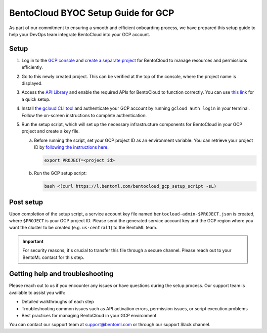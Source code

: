 ===================================
BentoCloud BYOC Setup Guide for GCP
===================================

As part of our commitment to ensuring a smooth and efficient onboarding process, we have prepared this setup guide to help your DevOps team integrate BentoCloud into your GCP account.

Setup
-----

1. Log in to the `GCP console <https://console.cloud.google.com/>`_ and `create a separate project <https://developers.google.com/workspace/guides/create-project>`_ for BentoCloud to manage resources and permissions efficiently.
2. Go to this newly created project. This can be verified at the top of the console, where the project name is displayed.
3. Access the `API Library <https://console.cloud.google.com/apis/dashboard>`_ and enable the required APIs for BentoCloud to function correctly. You can use `this link <https://console.cloud.google.com/flows/enableapi?apiid=artifactregistry.googleapis.com,autoscaling.googleapis.com,bigquery.googleapis.com,bigquerymigration.googleapis.com,bigquerystorage.googleapis.com,cloudapis.googleapis.com,cloudresourcemanager.googleapis.com,cloudtrace.googleapis.com,compute.googleapis.com,container.googleapis.com,containerfilesystem.googleapis.com,containerregistry.googleapis.com,datastore.googleapis.com,deploymentmanager.googleapis.com,dns.googleapis.com,iam.googleapis.com,iamcredentials.googleapis.com,logging.googleapis.com,monitoring.googleapis.com,networkconnectivity.googleapis.com,oslogin.googleapis.com,pubsub.googleapis.com,redis.googleapis.com,servicemanagement.googleapis.com,serviceusage.googleapis.com,sql-component.googleapis.com,storage-api.googleapis.com,storage-component.googleapis.com,storage.googleapis.com&redirect=https://console.cloud.google.com>`_ for a quick setup.
 
   .. dropdown:: Required APIs
    
     .. list-table::
      :widths: 50 50
      :header-rows: 1

      * - API
        - Description
      * - http://artifactregistry.googleapis.com/
        - Artifact Registry API
      * - http://autoscaling.googleapis.com/
        - Cloud Autoscaling API
      * - http://bigquery.googleapis.com/
        - BigQuery API
      * - http://bigquerymigration.googleapis.com/
        - BigQuery Migration API
      * - http://bigquerystorage.googleapis.com/
        - BigQuery Storage API
      * - http://cloudapis.googleapis.com/
        - Google Cloud APIs
      * - http://cloudresourcemanager.googleapis.com/
        - Cloud Resource Manager API
      * - http://cloudtrace.googleapis.com/
        - Cloud Trace API
      * - http://compute.googleapis.com/
        - Compute Engine API
      * - http://container.googleapis.com/
        - Kubernetes Engine API
      * - http://containerfilesystem.googleapis.com/
        - Container File System API
      * - http://containerregistry.googleapis.com/
        - Container Registry API
      * - http://datastore.googleapis.com/
        - Cloud Datastore API
      * - http://deploymentmanager.googleapis.com/
        - Cloud Deployment Manager V2 API
      * - http://dns.googleapis.com/
        - Cloud DNS API
      * - http://iam.googleapis.com/
        - Identity and Access Management (IAM) API
      * - http://iamcredentials.googleapis.com/
        - IAM Service Account Credentials API
      * - http://logging.googleapis.com/
        - Cloud Logging API
      * - http://monitoring.googleapis.com/
        - Cloud Monitoring API
      * - http://networkconnectivity.googleapis.com/
        - Network Connectivity API
      * - http://oslogin.googleapis.com/
        - Cloud OS Login API
      * - http://pubsub.googleapis.com/
        - Cloud Pub/Sub API
      * - http://redis.googleapis.com/
        - Google Cloud Memorystore for Redis API
      * - http://servicemanagement.googleapis.com/
        - Service Management API
      * - http://serviceusage.googleapis.com/
        - Service Usage API
      * - http://sql-component.googleapis.com/
        - Cloud SQL
      * - http://storage-api.googleapis.com/
        - Google Cloud Storage JSON API
      * - http://storage-component.googleapis.com/
        - Cloud Storage
      * - http://storage.googleapis.com/
        - Cloud Storage API

4. Install `the gcloud CLI tool <https://cloud.google.com/sdk/docs/install-sdk>`_ and authenticate your GCP account by running ``gcloud auth login`` in your terminal. Follow the on-screen instructions to complete authentication.
5. Run the setup script, which will set up the necessary infrastructure components for BentoCloud in your GCP project and create a key file.

   a. Before running the script, set your GCP project ID as an environment variable. You can retrieve your project ID by `following the instructions here <https://support.google.com/googleapi/answer/7014113?hl=en>`_.
    
      .. code-block:: bash

         export PROJECT=<project id>
    
   b. Run the GCP setup script:
    
      .. code-block:: bash

         bash <(curl https://l.bentoml.com/bentocloud_gcp_setup_script -sL)

Post setup
----------

Upon completion of the setup script, a service account key file named ``bentocloud-admin-$PROJECT.json`` is created, where ``$PROJECT`` is your GCP project ID. Please send the generated service account key and the GCP region where you want the cluster to be created (e.g. ``us-central1``) to the BentoML team.

.. important:: 

   For security reasons, it's crucial to transfer this file through a secure channel. Please reach out to your BentoML contact for this step.

Getting help and troubleshooting
--------------------------------

Please reach out to us if you encounter any issues or have questions during the setup process. Our support team is available to assist you with:

- Detailed walkthroughs of each step
- Troubleshooting common issues such as API activation errors, permission issues, or script execution problems
- Best practices for managing BentoCloud in your GCP environment

You can contact our support team at support@bentoml.com or through our support Slack channel.